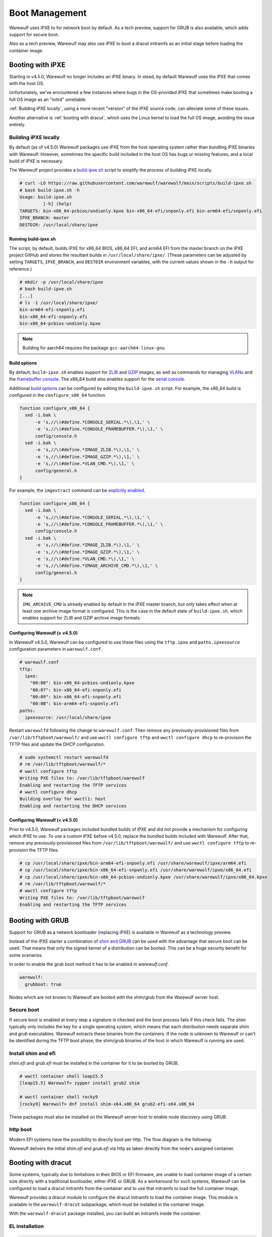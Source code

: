 ===============
Boot Management
===============

Warewulf uses iPXE to for network boot by default. As a tech preview, support
for GRUB is also available, which adds support for secure boot.

Also as a tech preview, Warewulf may also use iPXE to boot a dracut
initramfs as an initial stage before loading the container image.

Booting with iPXE
=================

.. graphviz::

  digraph G{
      node [shape=box];
      compound=true;
      edge [label2node=true]
      bios [shape=record label="{BIOS | boots from DHCP/next-server via TFTP}"]

      subgraph cluster0 {
       label="iPXE boot"
       iPXE;
       ipxe_cfg [shape=record label="{ipxe.cfg|generated for each node}"];
       iPXE -> ipxe_cfg [label="http"];
      }

      bios->iPXE [lhead=cluster0,label="iPXE.efi"];

      kernel [shape=record label="{kernel|ramdisk (root fs)|wwinit overlay}|extracted from node container"];
      ipxe_cfg->kernel[ltail=cluster0,label="http"];
  }

Starting in v4.5.0, Warewulf no longer includes an iPXE binary. In stead, by
default Warewulf uses the iPXE that comes with the host OS.

Unfortunately, we’ve encountered a few instances where bugs in the OS-provided
iPXE that sometimes make booting a full OS image as an "initrd" unreliable.

:ref:`Building iPXE locally`, using a more recent "version" of the iPXE source
code, can alleviate some of these issues.

Another alternative is :ref:`booting with dracut`, which uses the Linux kernel
to load the full OS image, avoiding the issue entirely.

.. _Building iPXE locally:

Building iPXE locally
---------------------

By default (as of v4.5.0) Warewulf packages use iPXE from the host operating system rather than bundling iPXE binaries with Warewulf.
However, sometimes the specific build included in the host OS has bugs or missing features, and a local build of iPXE is necessary.

The Warewulf project provides a `build-ipxe.sh`_ script to simplify the process of building iPXE locally.

.. _build-ipxe.sh: https://github.com/warewulf/warewulf/blob/main/scripts/build-ipxe.sh

.. code-block:: console

   # curl -LO https://raw.githubusercontent.com/warewulf/warewulf/main/scripts/build-ipxe.sh
   # bash build-ipxe.sh -h
   Usage: build-ipxe.sh
            [-h] (help)
   TARGETS: bin-x86_64-pcbios/undionly.kpxe bin-x86_64-efi/snponly.efi bin-arm64-efi/snponly.efi
   IPXE_BRANCH: master
   DESTDIR: /usr/local/share/ipxe

Running build-ipxe.sh
^^^^^^^^^^^^^^^^^^^^^

The script, by default, builds iPXE for x86_64 BIOS, x86_64 EFI, and arm64 EFI from the master branch on the iPXE project GitHub and stores the resultant builds in ``/usr/local/share/ipxe/``.
(These parameters can be adjusted by setting ``TARGETS``, ``IPXE_BRANCH``, and ``DESTDIR`` environment variables, with the current values shown in the ``-h`` output for reference.)

.. code-block:: console

   # mkdir -p /usr/local/share/ipxe
   # bash build-ipxe.sh
   [...]
   # ls -1 /usr/local/share/ipxe/
   bin-arm64-efi-snponly.efi
   bin-x86_64-efi-snponly.efi
   bin-x86_64-pcbios-undionly.kpxe

.. note::

   Building for aarch64 requires the package ``gcc-aarch64-linux-gnu``.

Build options
^^^^^^^^^^^^^

By default, ``build-ipxe.sh`` enables support for `ZLIB`_ and `GZIP`_ images, as well as commands for managing `VLANs`_ and the `framebuffer console`_.
The x86_64 build also enables support for the `serial console`_.

.. _ZLIB: https://ipxe.org/buildcfg/image_zlib

.. _GZIP: https://ipxe.org/buildcfg/image_gzip

.. _VLANs: https://ipxe.org/buildcfg/vlan_cmd

.. _framebuffer console: https://ipxe.org/buildcfg/console_framebuffer

.. _serial console: https://ipxe.org/buildcfg/console_serial

Additional `build options`_ can be configured by editing the ``build-ipxe.sh`` script.
For example, the x86_64 build is configured in the ``configure_x86_64`` function.

.. _build options: https://ipxe.org/buildcfg

.. code-block:: bash

   function configure_x86_64 {
     sed -i.bak \
         -e 's,//\(#define.*CONSOLE_SERIAL.*\),\1,' \
         -e 's,//\(#define.*CONSOLE_FRAMEBUFFER.*\),\1,' \
         config/console.h
     sed -i.bak \
         -e 's,//\(#define.*IMAGE_ZLIB.*\),\1,' \
         -e 's,//\(#define.*IMAGE_GZIP.*\),\1,' \
         -e 's,//\(#define.*VLAN_CMD.*\),\1,' \
         config/general.h
   }

For example, the ``imgextract`` command can be `explicitly enabled`_.

.. _explicitly enabled: https://ipxe.org/buildcfg/image_archive_cmd

.. code-block:: bash

   function configure_x86_64 {
     sed -i.bak \
         -e 's,//\(#define.*CONSOLE_SERIAL.*\),\1,' \
         -e 's,//\(#define.*CONSOLE_FRAMEBUFFER.*\),\1,' \
         config/console.h
     sed -i.bak \
         -e 's,//\(#define.*IMAGE_ZLIB.*\),\1,' \
         -e 's,//\(#define.*IMAGE_GZIP.*\),\1,' \
         -e 's,//\(#define.*VLAN_CMD.*\),\1,' \
         -e 's,//\(#define.*IMAGE_ARCHIVE_CMD.*\),\1,' \
         config/general.h
   }

.. note::

   ``IMG_ARCHIVE_CMD`` is already enabled by default in the iPXE master branch, but only takes effect when at least one archive image format is configured.
   This is the case in the default state of ``build-ipxe.sh``, which enables support for ZLIB and GZIP archive image formats.

Configuring Warewulf (≥ v4.5.0)
^^^^^^^^^^^^^^^^^^^^^^^^^^^^^^^

In Warewulf v4.5.0, Warewulf can be configured to use these files using the ``tftp.ipxe`` and ``paths.ipxesource`` configuration parameters in ``warewulf.conf``.

.. code-block:: yaml

   # warewulf.conf
   tftp:
     ipxe:
       "00:00": bin-x86_64-pcbios-undionly.kpxe
       "00:07": bin-x86_64-efi-snponly.efi
       "00:09": bin-x86_64-efi-snponly.efi
       "00:0B": bin-arm64-efi-snponly.efi
   paths:
     ipxesource: /usr/local/share/ipxe

Restart ``warewulfd`` following the change to ``warewulf.conf``.
Then remove any previously-provisioned files from ``/var/lib/tftpboot/warewulf/`` and use ``wwctl configure tftp`` and ``wwctl configure dhcp`` to re-provision the TFTP files and update the DHCP configuration.

.. code-block:: console

   # sudo systemctl restart warewulfd
   # rm /var/lib/tftpboot/warewulf/*
   # wwctl configure tftp
   Writing PXE files to: /var/lib/tftpboot/warewulf
   Enabling and restarting the TFTP services
   # wwctl configure dhcp
   Building overlay for wwctl1: host
   Enabling and restarting the DHCP services

Configuring Warewulf (< v4.5.0)
^^^^^^^^^^^^^^^^^^^^^^^^^^^^^^^

Prior to v4.5.0, Warewulf packages included bundled builds of iPXE and did not provide a mechanism for configuring which iPXE to use.
To use a custom iPXE before v4.5.0, replace the bundled builds included with Warewulf.
After that, remove any previously-provisioned files from ``/var/lib/tftpboot/warewulf/`` and use ``wwctl configure tftp`` to re-provision the TFTP files.

.. code-block:: console

   # cp /usr/local/share/ipxe/bin-arm64-efi-snponly.efi /usr/share/warewulf/ipxe/arm64.efi
   # cp /usr/local/share/ipxe/bin-x86_64-efi-snponly.efi /usr/share/warewulf/ipxe/x86_64.efi
   # cp /usr/local/share/ipxe/bin-x86_64-pcbios-undionly.kpxe /usr/share/warewulf/ipxe/x86_64.kpxe
   # rm /var/lib/tftpboot/warewulf/*
   # wwctl configure tftp
   Writing PXE files to: /var/lib/tftpboot/warewulf
   Enabling and restarting the TFTP services

Booting with GRUB
=================

Support for GRUB as a network bootloader (replacing iPXE) is available in
Warewulf as a technology preview.

.. graphviz::

  digraph G{
      node [shape=box];
      compound=true;
      edge [label2node=true]
      bios [shape=record label="{BIOS | boots from DHCP/next-server via TFTP}"]

      bios->shim [lhead=cluster1,label="shim.efi"];
      subgraph cluster1{
        label="Grub boot"
        shim[shape=record label="{shim.efi|from ww4 host}"];
        grub[shape=record label="{grubx64.efi | name hardcoded in shim.efi|from ww4 host}"]
        shim->grub[label="TFTP"];
        grubcfg[shape=record label="{grub.cfg|static under TFTP root}"];
        grub->grubcfg[label="TFTP"];
      }
      kernel [shape=record label="{kernel|ramdisk (root fs)|wwinit overlay}|extracted from node container"];
      grubcfg->kernel[ltail=cluster1,label="http"];
  }

Instead of the iPXE starter a combination of `shim and GRUB
<https://www.suse.com/c/uefi-secure-boot-details/>`_ can be used with the
advantage that secure boot can be used. That means that only the signed kernel
of a distribution can be booted. This can be a huge security benefit for some
scenarios.

In order to enable the grub boot method it has to be enabled in `warewulf.conf`.

.. code-block:: yaml

   warewulf:
     grubboot: true

Nodes which are not known to Warewulf are booted with the shim/grub from the
Warewulf server host.

Secure boot
-----------

.. graphviz::

   digraph foo {
      node [shape=box];
      subgraph boot {
        "EFI" [label="EFI",row=boot];
        "Shim" [label="Shim",row=boot];
        "Grub" [label="Grub",row=boot];
        "Kernel" [label="kernel",row=boot];
        EFI -> Shim[label="Check for Microsoft signature"];
        Shim -> Grub[label="Check for Distribution signature"];
        Grub->Kernel[label="Check for Distribution or MOK signature"];
      }
    }

If secure boot is enabled at every step a signature is checked and the boot
process fails if this check fails. The shim typically only includes the key for
a single operating system, which means that each distribution needs separate
`shim` and `grub` executables. Warewulf extracts these binaries from the
containers. If the node is unknown to Warewulf or can't be identified during
the TFTP boot phase, the shim/grub binaries of the host in which Warewulf is
running are used.

Install shim and efi
--------------------

`shim.efi` and `grub.efi` must be installed in the container for it to be
booted by GRUB.

.. code-block:: console

  # wwctl container shell leap15.5
  [leap15.5] Warewulf> zypper install grub2 shim

  # wwctl container shell rocky9
  [rocky9] Warewulf> dnf install shim-x64.x86_64 grub2-efi-x64.x86_64

These packages must also be installed on the Warewulf server host to enable
node discovery using GRUB.

http boot
---------

Modern EFI systems have the possibility to directly boot per http. The flow diagram
is the following:

.. graphviz::

  digraph G{
      node [shape=box];
      efi [shape=record label="{EFI|boots from URI defined in filename}"];
      shim [shape=record label="{shim.efi|replaces shim.efi with grubx64.efi in URI|extracted from node container}"];
      grub [shape=record label="{grub.efi|checks for grub.cfg|extracted from node container}"]
      kernel [shape=record label="{kernel|ramdisk (root fs)|wwinit overlay}|extracted from node container"];
      efi->shim [label="http"];
      shim->grub [label="http"];
      grub->kernel [label="http"];
    }

Warewulf delivers the initial `shim.efi` and `grub.efi` via http as taken
directly from the node's assigned container.

.. _booting with dracut:

Booting with dracut
===================

Some systems, typically due to limitations in their BIOS or EFI
firmware, are unable to load container image of a certain size
directly with a traditional bootloader, either iPXE or GRUB. As a
workaround for such systems, Warewulf can be configured to load a
dracut initramfs from the container and to use that initramfs to load
the full container image.

Warewulf provides a dracut module to configure the dracut initramfs to
load the container image. This module is available in the
``warewulf-dracut`` subpackage, which must be installed in the
container image.

With the ``warewulf-dracut`` package installed, you can build an
initramfs inside the container.

EL installation
---------------
.. code-block:: shell

   dnf -y install warewulf-dracut
   dracut --force --no-hostonly --add wwinit --regenerate-all


SUSE installation
-----------------
.. code-block:: shell

   zypper -y install warewulf-dracut
   dracut --force --no-hostonly --add wwinit --regenerate-all


.. note::

   In some systems, such as ``rockylinux:8``, it may be 
   necessary to remove ``/etc/machine-id`` for dracut to properly generate 
   the initramfs in the location that Warewulf is expecting.

Set the node's iPXE template to ``dracut`` to direct iPXE to fetch the
node's initramfs image and boot with dracut semantics, rather than
booting the node image directly.

.. note::

   Warewulf iPXE templates are located at ``/etc/warewulf/ipxe/`` when
   Warewulf is installed via official packages. You can learn more
   about how dracut booting works by inspecting its iPXE template at
   ``/etc/warewulf/ipxe/dracut.ipxe``.

.. code-block:: shell

   wwctl node set wwnode1 --ipxe dracut

.. note::

   The iPXE template may be set at the node or profile level.

Alternatively, to direct GRUB to fetch the node's initramfs image and boot with
dracut semantics, set a ``GrubMenuEntry`` tag for the node.

.. note::

   Warewulf configures GRUB with a template located at
   ``/etc/warewulf/grub/grub.cfg.ww``. Inspect the template to learn more about
   the dracut booting process.

.. code-block:: shell

   wwctl node set wwnode1 --tagadd GrubMenuEntry=dracut

.. note::

   The ``GrubMenuEntry`` variable may be set at the node or profile level.

During boot, ``warewulfd`` will detect and dynamically serve an
initramfs from a node's container image in much the same way that it
can serve a kernel from a container image. This image is loaded by
iPXE (or GRUB) which directs dracut to fetch the node's container image
during boot.

The wwinit module provisions to tmpfs. By default, tmpfs is permitted
to use up to 50% of physical memory. This size limit may be adjustd
using the kernel argument `wwinit.tmpfs.size`. (This parameter is
passed to the `size` option during tmpfs mount. See ``tmpfs(5)`` for
more details.)

.. warning::

   Kernel overrides are not currently fully supported during dracut initramfs boot.


Persisitent installation
========================
With the `dracut` installation enabled warewulf can also install 
the node image to a harddrive. On the first boot of the node the
compressed node image is simply dumped onto the configured partition.
Subsequent reboots will update only image with `rsync` except the
node image has changed. Then the configured partition will be erased and 
the configured node image will be dumped on the disk.

.. warning::
   warewulf doesn't install the bootloader to the disk and add UEFI 
   entries. In order to boot the node network booting is required and 
   at every boot the kernel and the initrd is transfered over the network.

Configuration
-------------

As the first step you will have to enable the `rsyncd` (which must be installed) 
Management in `warewulf.conf`. For this simply add

.. code-block:: yaml
   rsync:
     systemd name: rsyncd
     enabled: true

and configure the service with `wwctl configure rsync` which will
also generate a appropritate `rsyncd.conf`.

The node image will be installed to the partition called `rootfs`. You 
can add add a rootfs with e.g. following command

.. code-block:: shell

   wwctl node set n01 \
     --diskname /dev/vda --diskwipe \
     --partname rootfs --partcreate --partnumber 1 \
     --fsname rootfs --fsformat ext4 --fspath /rootfs

Now the node boot method has to be set to persitent with following command

.. code-block:: shell

   wwctl node set n01 --ipxe persistent

Finally whe have create the dracut image for the persten install with 

.. code-block:: shell
   wwctl container shell leap15.6 --bind /usr/lib/dracut/modules.d/90wwinit/
   zypper install-y jq dmidecode
   dracut --force --no-hostonly --add wwinit --regenerate-all

After a reboot the image should be on the disk.

.. note::

   If the boot mode is persitent the configured partion labeled `rootfs` will
   be mounted as `/`. With any other boot method mount point confiured (here `/roofs`)
   will be used.


